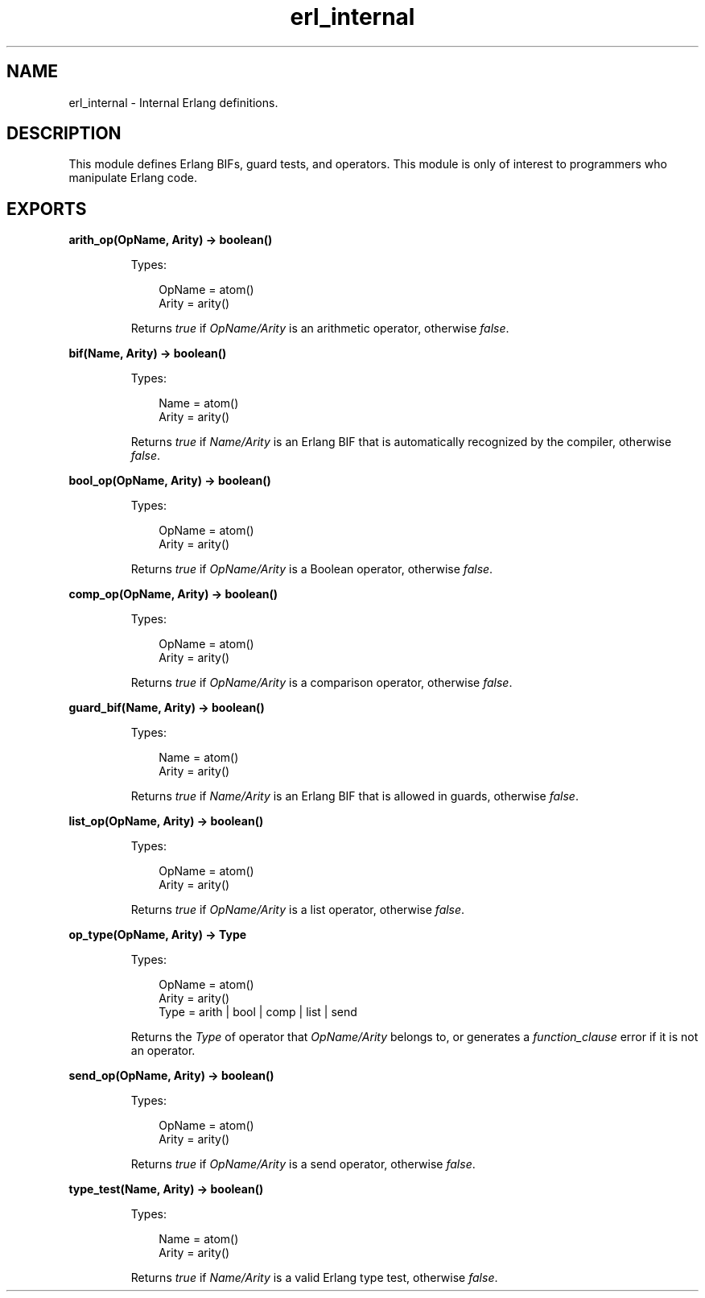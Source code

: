 .TH erl_internal 3 "stdlib 3.3" "Ericsson AB" "Erlang Module Definition"
.SH NAME
erl_internal \- Internal Erlang definitions.
.SH DESCRIPTION
.LP
This module defines Erlang BIFs, guard tests, and operators\&. This module is only of interest to programmers who manipulate Erlang code\&.
.SH EXPORTS
.LP
.nf

.B
arith_op(OpName, Arity) -> boolean()
.br
.fi
.br
.RS
.LP
Types:

.RS 3
OpName = atom()
.br
Arity = arity()
.br
.RE
.RE
.RS
.LP
Returns \fItrue\fR\& if \fIOpName/Arity\fR\& is an arithmetic operator, otherwise \fIfalse\fR\&\&.
.RE
.LP
.nf

.B
bif(Name, Arity) -> boolean()
.br
.fi
.br
.RS
.LP
Types:

.RS 3
Name = atom()
.br
Arity = arity()
.br
.RE
.RE
.RS
.LP
Returns \fItrue\fR\& if \fIName/Arity\fR\& is an Erlang BIF that is automatically recognized by the compiler, otherwise \fIfalse\fR\&\&.
.RE
.LP
.nf

.B
bool_op(OpName, Arity) -> boolean()
.br
.fi
.br
.RS
.LP
Types:

.RS 3
OpName = atom()
.br
Arity = arity()
.br
.RE
.RE
.RS
.LP
Returns \fItrue\fR\& if \fIOpName/Arity\fR\& is a Boolean operator, otherwise \fIfalse\fR\&\&.
.RE
.LP
.nf

.B
comp_op(OpName, Arity) -> boolean()
.br
.fi
.br
.RS
.LP
Types:

.RS 3
OpName = atom()
.br
Arity = arity()
.br
.RE
.RE
.RS
.LP
Returns \fItrue\fR\& if \fIOpName/Arity\fR\& is a comparison operator, otherwise \fIfalse\fR\&\&.
.RE
.LP
.nf

.B
guard_bif(Name, Arity) -> boolean()
.br
.fi
.br
.RS
.LP
Types:

.RS 3
Name = atom()
.br
Arity = arity()
.br
.RE
.RE
.RS
.LP
Returns \fItrue\fR\& if \fIName/Arity\fR\& is an Erlang BIF that is allowed in guards, otherwise \fIfalse\fR\&\&.
.RE
.LP
.nf

.B
list_op(OpName, Arity) -> boolean()
.br
.fi
.br
.RS
.LP
Types:

.RS 3
OpName = atom()
.br
Arity = arity()
.br
.RE
.RE
.RS
.LP
Returns \fItrue\fR\& if \fIOpName/Arity\fR\& is a list operator, otherwise \fIfalse\fR\&\&.
.RE
.LP
.nf

.B
op_type(OpName, Arity) -> Type
.br
.fi
.br
.RS
.LP
Types:

.RS 3
OpName = atom()
.br
Arity = arity()
.br
Type = arith | bool | comp | list | send
.br
.RE
.RE
.RS
.LP
Returns the \fIType\fR\& of operator that \fIOpName/Arity\fR\& belongs to, or generates a \fIfunction_clause\fR\& error if it is not an operator\&.
.RE
.LP
.nf

.B
send_op(OpName, Arity) -> boolean()
.br
.fi
.br
.RS
.LP
Types:

.RS 3
OpName = atom()
.br
Arity = arity()
.br
.RE
.RE
.RS
.LP
Returns \fItrue\fR\& if \fIOpName/Arity\fR\& is a send operator, otherwise \fIfalse\fR\&\&.
.RE
.LP
.nf

.B
type_test(Name, Arity) -> boolean()
.br
.fi
.br
.RS
.LP
Types:

.RS 3
Name = atom()
.br
Arity = arity()
.br
.RE
.RE
.RS
.LP
Returns \fItrue\fR\& if \fIName/Arity\fR\& is a valid Erlang type test, otherwise \fIfalse\fR\&\&.
.RE